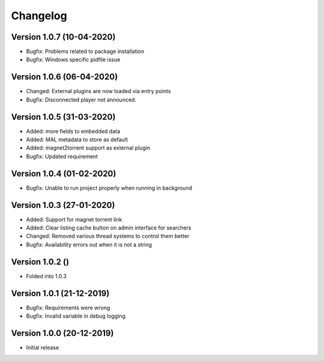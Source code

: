 ================================
Changelog
================================

Version 1.0.7 (10-04-2020)
--------------------------------

* Bugfix: Problems related to package installation
* Bugfix: Windows specific pidfile issue

Version 1.0.6 (06-04-2020)
--------------------------------

* Changed: External plugins are now loaded via entry points

* Bugfix: Disconnected player not announced.

Version 1.0.5 (31-03-2020)
--------------------------------

* Added: more fields to embedded data
* Added: MAL metadata to store as default
* Added: magnet2torrent support as external plugin

* Bugfix: Updated requirement

Version 1.0.4 (01-02-2020)
--------------------------------

* Bugfix: Unable to run project properly when running in background

Version 1.0.3 (27-01-2020)
--------------------------------

* Added: Support for magnet torrent link
* Added: Clear listing cache button on admin interface for searchers

* Changed: Removed various thread systems to control them better

* Bugfix: Availability errors out when it is not a string

Version 1.0.2 ()
--------------------------------

* Folded into 1.0.3

Version 1.0.1 (21-12-2019)
--------------------------------

* Bugfix: Requirements were wrong
* Bugfix: Invalid variable in debug logging


Version 1.0.0 (20-12-2019)
--------------------------------

* Initial release
